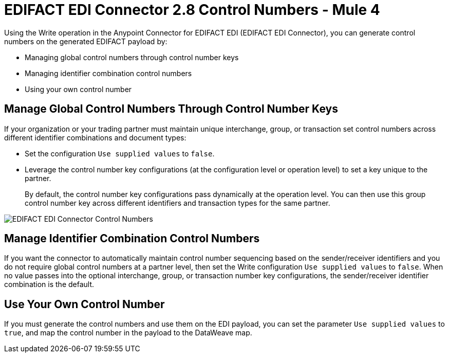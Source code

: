 = EDIFACT EDI Connector 2.8 Control Numbers - Mule 4

Using the Write operation in the Anypoint Connector for EDIFACT EDI (EDIFACT EDI Connector), you can generate control numbers on the generated EDIFACT payload by:

* Managing global control numbers through control number keys
* Managing identifier combination control numbers
* Using your own control number

== Manage Global Control Numbers Through Control Number Keys

If your organization or your trading partner must maintain unique interchange, group, or transaction set control numbers across different identifier combinations and document types:

* Set the configuration `Use supplied values` to `false`.
* Leverage the control number key configurations (at the configuration level or operation level) to set a key unique to the partner. +
+
By default, the control number key configurations pass dynamically at the operation level. You can then use this group control number key across different identifiers and transaction types for the same partner.

image::edifact-edi-connector-control-number.jpg[EDIFACT EDI Connector Control Numbers]

== Manage Identifier Combination Control Numbers

If you want the connector to automatically maintain control number sequencing based on the sender/receiver identifiers and you do not require global control numbers at a partner level, then set the Write configuration `Use supplied values` to `false`. When no value passes into the optional interchange, group, or transaction number key configurations, the sender/receiver identifier combination is the default.

== Use Your Own Control Number

If you must generate the control numbers and use them on the EDI payload, you can set the parameter `Use supplied values` to `true`, and map the control number in the payload to the DataWeave map.
